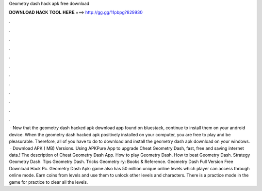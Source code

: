 Geometry dash hack apk free download

𝐃𝐎𝐖𝐍𝐋𝐎𝐀𝐃 𝐇𝐀𝐂𝐊 𝐓𝐎𝐎𝐋 𝐇𝐄𝐑𝐄 ===> http://gg.gg/11pbpg?829930

.

.

.

.

.

.

.

.

.

.

.

.

 · Now that the geometry dash hacked apk download app found on bluestack, continue to install them on your android device. When the geometry dash hacked apk positively installed on your computer, you are free to play and be pleasurable. Therefore, all of you have to do to download and install the geometry dash apk download on your windows.  · Download APK ( MB) Versions. Using APKPure App to upgrade Cheat Geometry Dash, fast, free and saving internet data.! The description of Cheat Geometry Dash App. How to play Geometry Dash. How to beat Geometry Dash. Strategy Geometry Dash. Tips Geometry Dash. Tricks Geometry ry: Books & Reference. Geometry Dash Full Version Free Download Hack Pc. Geometry Dash Apk: game also has 50 million unique online levels which player can access through online mode. Earn coins from levels and use them to unlock other levels and characters. There is a practice mode in the game for practice to clear all the levels.